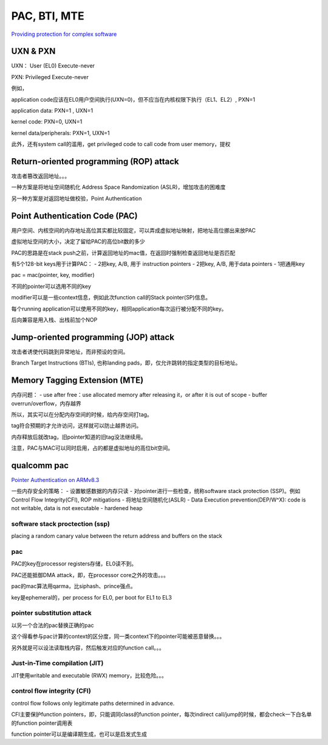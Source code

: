 PAC, BTI, MTE
################

`Providing protection for complex software <https://developer.arm.com/architectures/learn-the-architecture/providing-protection-for-complex-software>`_

UXN & PXN
==========================================================

UXN： User (EL0) Execute-never

PXN: Privileged Execute-never

例如，

application code应该在EL0用户空间执行(UXN=0)，但不应当在内核权限下执行（EL1、EL2）, PXN=1

application data: PXN=1 , UXN=1

kernel code: PXN=0, UXN=1

kernel data/peripherals: PXN=1, UXN=1

此外，还有system call的滥用，get privileged code to call code from user memory，提权

Return-oriented programming (ROP) attack
==========================================================

攻击者篡改返回地址。。。

一种方案是将地址空间随机化 Address Space Randomization (ASLR)，增加攻击的困难度

另一种方案是对返回地址做校验，Point Authentication

Point Authentication Code (PAC)
==========================================================

用户空间、内核空间的内存地址高位其实都比较固定，可以弄成虚拟地址映射，把地址高位挪出来放PAC

虚拟地址空间的大小，决定了留给PAC的高位bit数的多少

PAC的思路是在stack push之前，计算返回地址的mac值，在返回时强制检查返回地址是否匹配

有5个128-bit keys用于计算PAC：
- 2把key, A/B, 用于 instruction pointers
- 2把key, A/B, 用于data pointers
- 1把通用key

pac = mac(pointer, key, modifier)

不同的pointer可以选用不同的key

modifier可以是一些context信息，例如此次function call的Stack pointer(SP)信息。

每个running application可以使用不同的key，相同application每次运行被分配不同的key。

后向兼容是用入栈、出栈前加个NOP

Jump-oriented programming (JOP) attack
==========================================================

攻击者诱使代码跳到异常地址，而非预设的空间。

Branch Target Instructions (BTIs), 也称landing pads，即，仅允许跳转的指定类型的目标地址。


Memory Tagging Extension (MTE)
==========================================================

内存问题：
- use after free：use allocated memory after releasing it，or after it is out of scope
- buffer overrun/overflow，内存越界

所以，其实可以在分配内存空间的时候，给内存空间打tag。

tag符合预期的才允许访问，这样就可以防止越界访问。

内存释放后就改tag，旧pointer知道的旧tag没法继续用。

注意，PAC与MAC可以同时启用，占的都是虚拟地址的高位bit空间。

qualcomm pac
==========================================================

`Pointer Authentication on ARMv8.3 <https://www.qualcomm.com/media/documents/files/whitepaper-pointer-authentication-on-armv8-3.pdf>`_

一些内存安全的策略：
- 设置敏感数据的内存只读
- 对pointer进行一些检查，统称software stack protection (SSP)。例如Control Flow Integrity(CFI), ROP mitigations
- 将地址空间随机化(ASLR)
- Data Execution prevention(DEP/W^X): code is not writable, data is not executable
- hardened heap

software stack proctection (ssp)
----------------------------------------------------

placing a random canary value between the return address and buffers on the stack

pac
----------------------------------------------------

PAC的key在processor registers存储，EL0读不到。

PAC还能抵御DMA attack，即，在processor core之外的攻击。。。

pac的mac算法用qarma，比siphash、prince强点。

key是ephemeral的，per process for EL0, per boot for EL1 to EL3


pointer substitution attack
----------------------------------------------------

以另一个合法的pac替换正确的pac

这个得看参与pac计算的context的区分度，同一类context下的pointer可能被恶意替换。。。

另外就是可以设法读取栈内容，然后触发对应的function call。。。

Just-in-Time compilation (JIT)
----------------------------------------------------

JIT使用writable and executable (RWX) memory，比较危险。。。




control flow integrity (CFI)
----------------------------------------------------

control flow follows only legitimate paths determined in advance.

CFI主要保护function pointers，即，只能调同class的function pointer，每次indirect call/jump的时候，都会check一下白名单的function pointer调用表

function pointer可以是编译期生成，也可以是启发式生成

